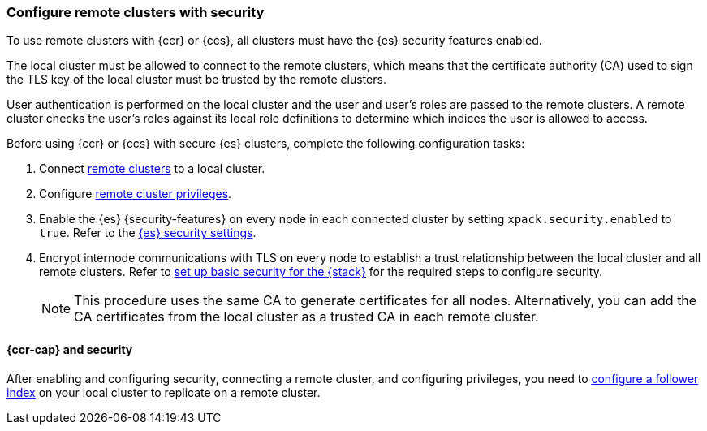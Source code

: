 [[remote-clusters-security]]
=== Configure remote clusters with security
To use remote clusters with {ccr} or {ccs}, all clusters must have the {es} 
security features enabled.

The local cluster must be allowed to connect to the remote clusters, which means 
that the certificate authority (CA) used to sign the TLS key of the local
cluster must be trusted by the remote clusters.

User authentication is performed on the local cluster and the user and user’s 
roles are passed to the remote clusters. A remote cluster checks the user’s
roles against its local role definitions to determine which indices the user is 
allowed to access.

Before using {ccr} or {ccs} with secure {es} clusters, complete the following 
configuration tasks:

. Connect <<remote-clusters-connect,remote clusters>> to a local cluster.

. Configure <<remote-clusters-privileges,remote cluster privileges>>.

. Enable the {es} {security-features} on every node in each connected cluster by
setting `xpack.security.enabled` to `true`. Refer to the
<<general-security-settings,{es} security settings>>.

. Encrypt internode communications with TLS on every node to establish a trust 
relationship between the local cluster and all remote clusters. Refer to 
<<security-basic-setup,set up basic security for the {stack}>> for the required
steps to configure security.
+
NOTE: This procedure uses the same CA to generate certificates for all nodes.
Alternatively, you can add the CA certificates from the local cluster as a
trusted CA in each remote cluster. 

[[remote-clusters-security-ccr]]
==== {ccr-cap} and security
After enabling and configuring security, connecting a remote cluster, and
configuring privileges, you need to
<<ccr-getting-started-follower-index,configure a follower index>> on your local
cluster to replicate on a remote cluster.
